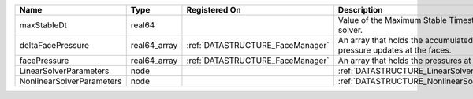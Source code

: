 

========================= ============ ================================ ======================================================================== 
Name                      Type         Registered On                    Description                                                              
========================= ============ ================================ ======================================================================== 
maxStableDt               real64                                        Value of the Maximum Stable Timestep for this solver.                    
deltaFacePressure         real64_array :ref:`DATASTRUCTURE_FaceManager` An array that holds the accumulated phase pressure updates at the faces. 
facePressure              real64_array :ref:`DATASTRUCTURE_FaceManager` An array that holds the pressures at the faces.                          
LinearSolverParameters    node                                          :ref:`DATASTRUCTURE_LinearSolverParameters`                              
NonlinearSolverParameters node                                          :ref:`DATASTRUCTURE_NonlinearSolverParameters`                           
========================= ============ ================================ ======================================================================== 


